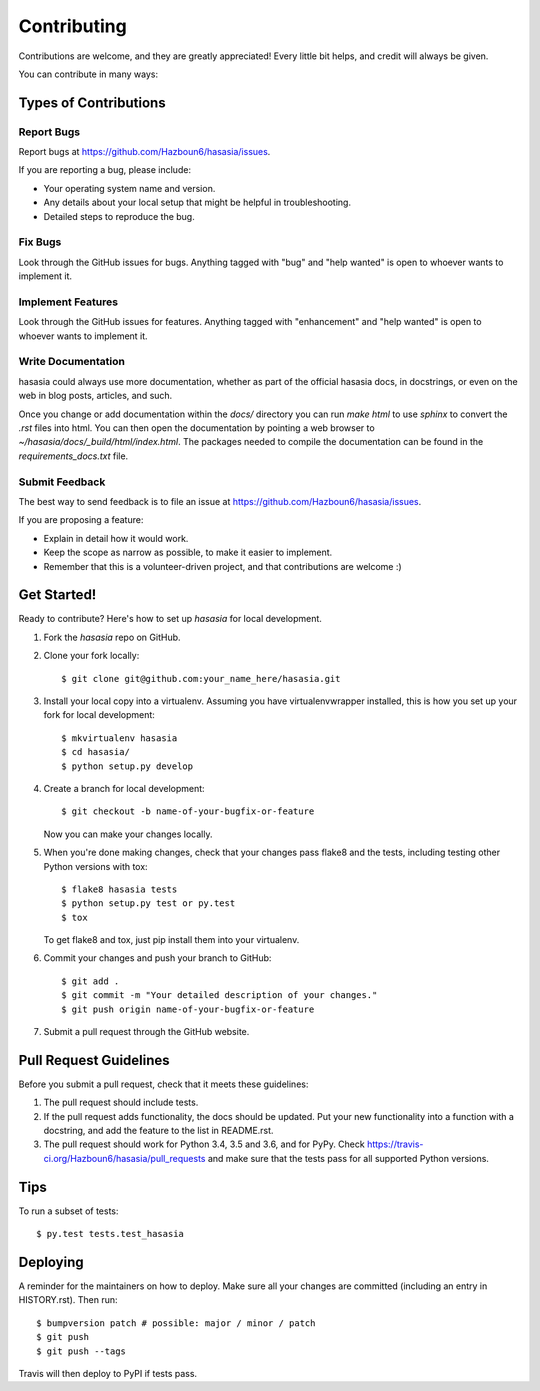.. highlight:: shell

============
Contributing
============

Contributions are welcome, and they are greatly appreciated! Every little bit
helps, and credit will always be given.

You can contribute in many ways:

Types of Contributions
----------------------

Report Bugs
~~~~~~~~~~~

Report bugs at https://github.com/Hazboun6/hasasia/issues.

If you are reporting a bug, please include:

* Your operating system name and version.
* Any details about your local setup that might be helpful in troubleshooting.
* Detailed steps to reproduce the bug.

Fix Bugs
~~~~~~~~

Look through the GitHub issues for bugs. Anything tagged with "bug" and "help
wanted" is open to whoever wants to implement it.

Implement Features
~~~~~~~~~~~~~~~~~~

Look through the GitHub issues for features. Anything tagged with "enhancement"
and "help wanted" is open to whoever wants to implement it.

Write Documentation
~~~~~~~~~~~~~~~~~~~

hasasia could always use more documentation, whether as part of the
official hasasia docs, in docstrings, or even on the web in blog posts,
articles, and such.

Once you change or add documentation within the `docs/` directory you can run
`make html` to use `sphinx` to convert the `.rst` files into html. You can then
open the documentation by pointing a web browser to
`~/hasasia/docs/_build/html/index.html`. The packages needed to compile the
documentation can be found in the `requirements_docs.txt` file. 

Submit Feedback
~~~~~~~~~~~~~~~

The best way to send feedback is to file an issue at https://github.com/Hazboun6/hasasia/issues.

If you are proposing a feature:

* Explain in detail how it would work.
* Keep the scope as narrow as possible, to make it easier to implement.
* Remember that this is a volunteer-driven project, and that contributions
  are welcome :)

Get Started!
------------

Ready to contribute? Here's how to set up `hasasia` for local development.

1. Fork the `hasasia` repo on GitHub.
2. Clone your fork locally::

    $ git clone git@github.com:your_name_here/hasasia.git

3. Install your local copy into a virtualenv. Assuming you have virtualenvwrapper installed, this is how you set up your fork for local development::

    $ mkvirtualenv hasasia
    $ cd hasasia/
    $ python setup.py develop

4. Create a branch for local development::

    $ git checkout -b name-of-your-bugfix-or-feature

   Now you can make your changes locally.

5. When you're done making changes, check that your changes pass flake8 and the
   tests, including testing other Python versions with tox::

    $ flake8 hasasia tests
    $ python setup.py test or py.test
    $ tox

   To get flake8 and tox, just pip install them into your virtualenv.

6. Commit your changes and push your branch to GitHub::

    $ git add .
    $ git commit -m "Your detailed description of your changes."
    $ git push origin name-of-your-bugfix-or-feature

7. Submit a pull request through the GitHub website.

Pull Request Guidelines
-----------------------

Before you submit a pull request, check that it meets these guidelines:

1. The pull request should include tests.
2. If the pull request adds functionality, the docs should be updated. Put
   your new functionality into a function with a docstring, and add the
   feature to the list in README.rst.
3. The pull request should work for Python 3.4, 3.5 and 3.6, and for PyPy. Check
   https://travis-ci.org/Hazboun6/hasasia/pull_requests
   and make sure that the tests pass for all supported Python versions.

Tips
----

To run a subset of tests::

$ py.test tests.test_hasasia


Deploying
---------

A reminder for the maintainers on how to deploy.
Make sure all your changes are committed (including an entry in HISTORY.rst).
Then run::

$ bumpversion patch # possible: major / minor / patch
$ git push
$ git push --tags

Travis will then deploy to PyPI if tests pass.
